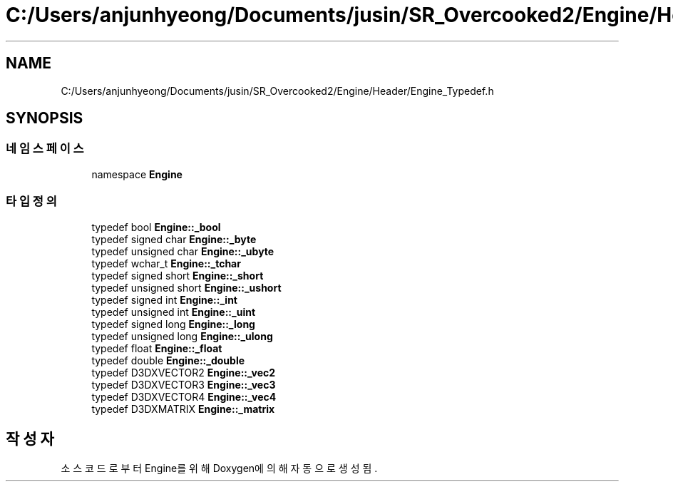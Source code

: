 .TH "C:/Users/anjunhyeong/Documents/jusin/SR_Overcooked2/Engine/Header/Engine_Typedef.h" 3 "Version 1.0" "Engine" \" -*- nroff -*-
.ad l
.nh
.SH NAME
C:/Users/anjunhyeong/Documents/jusin/SR_Overcooked2/Engine/Header/Engine_Typedef.h
.SH SYNOPSIS
.br
.PP
.SS "네임스페이스"

.in +1c
.ti -1c
.RI "namespace \fBEngine\fP"
.br
.in -1c
.SS "타입정의"

.in +1c
.ti -1c
.RI "typedef bool \fBEngine::_bool\fP"
.br
.ti -1c
.RI "typedef signed char \fBEngine::_byte\fP"
.br
.ti -1c
.RI "typedef unsigned char \fBEngine::_ubyte\fP"
.br
.ti -1c
.RI "typedef wchar_t \fBEngine::_tchar\fP"
.br
.ti -1c
.RI "typedef signed short \fBEngine::_short\fP"
.br
.ti -1c
.RI "typedef unsigned short \fBEngine::_ushort\fP"
.br
.ti -1c
.RI "typedef signed int \fBEngine::_int\fP"
.br
.ti -1c
.RI "typedef unsigned int \fBEngine::_uint\fP"
.br
.ti -1c
.RI "typedef signed long \fBEngine::_long\fP"
.br
.ti -1c
.RI "typedef unsigned long \fBEngine::_ulong\fP"
.br
.ti -1c
.RI "typedef float \fBEngine::_float\fP"
.br
.ti -1c
.RI "typedef double \fBEngine::_double\fP"
.br
.ti -1c
.RI "typedef D3DXVECTOR2 \fBEngine::_vec2\fP"
.br
.ti -1c
.RI "typedef D3DXVECTOR3 \fBEngine::_vec3\fP"
.br
.ti -1c
.RI "typedef D3DXVECTOR4 \fBEngine::_vec4\fP"
.br
.ti -1c
.RI "typedef D3DXMATRIX \fBEngine::_matrix\fP"
.br
.in -1c
.SH "작성자"
.PP 
소스 코드로부터 Engine를 위해 Doxygen에 의해 자동으로 생성됨\&.
